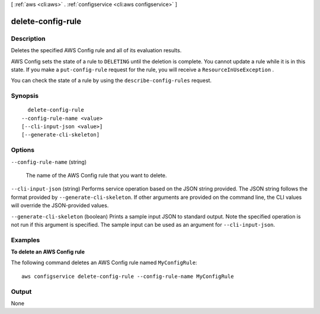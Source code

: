 [ :ref:`aws <cli:aws>` . :ref:`configservice <cli:aws configservice>` ]

.. _cli:aws configservice delete-config-rule:


******************
delete-config-rule
******************



===========
Description
===========



Deletes the specified AWS Config rule and all of its evaluation results.

 

AWS Config sets the state of a rule to ``DELETING`` until the deletion is complete. You cannot update a rule while it is in this state. If you make a ``put-config-rule`` request for the rule, you will receive a ``ResourceInUseException`` .

 

You can check the state of a rule by using the ``describe-config-rules`` request.



========
Synopsis
========

::

    delete-config-rule
  --config-rule-name <value>
  [--cli-input-json <value>]
  [--generate-cli-skeleton]




=======
Options
=======

``--config-rule-name`` (string)


  The name of the AWS Config rule that you want to delete.

  

``--cli-input-json`` (string)
Performs service operation based on the JSON string provided. The JSON string follows the format provided by ``--generate-cli-skeleton``. If other arguments are provided on the command line, the CLI values will override the JSON-provided values.

``--generate-cli-skeleton`` (boolean)
Prints a sample input JSON to standard output. Note the specified operation is not run if this argument is specified. The sample input can be used as an argument for ``--cli-input-json``.



========
Examples
========

**To delete an AWS Config rule**

The following command deletes an AWS Config rule named ``MyConfigRule``::

    aws configservice delete-config-rule --config-rule-name MyConfigRule

======
Output
======

None